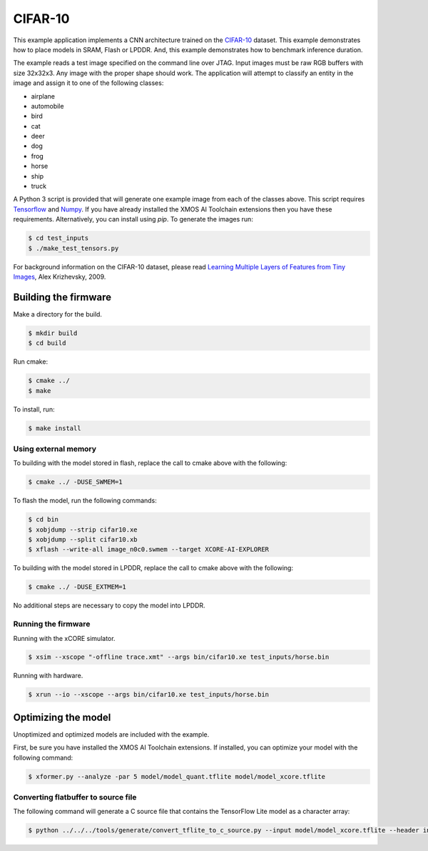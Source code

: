 ########
CIFAR-10
########

This example application implements a CNN architecture trained on the `CIFAR-10 <https://www.cs.toronto.edu/~kriz/cifar.html>`__ dataset.  This example demonstrates how to place models in SRAM, Flash or LPDDR.  And, this example demonstrates how to benchmark inference duration.

The example reads a test image specified on the command line over JTAG.  Input images must be raw RGB buffers with size 32x32x3.  Any image with the proper shape should work.  The application will attempt to classify an entity in the image and assign it to one of the following classes:

- airplane
- automobile
- bird
- cat
- deer
- dog
- frog
- horse
- ship
- truck

A Python 3 script is provided that will generate one example image from each of the classes above. This script requires `Tensorflow <https://www.tensorflow.org/>`__ and `Numpy <https://numpy.org/>`__.  If you have already installed the XMOS AI Toolchain extensions then you have these requirements.  Alternatively, you can install using `pip`.  To generate the images run:

.. code-block:: console

    $ cd test_inputs
    $ ./make_test_tensors.py

For background information on the CIFAR-10 dataset, please read `Learning Multiple Layers of Features from Tiny Images <https://www.cs.toronto.edu/~kriz/learning-features-2009-TR.pdf>`__, Alex Krizhevsky, 2009.

*********************
Building the firmware
*********************

Make a directory for the build.

.. code-block:: console

    $ mkdir build
    $ cd build

Run cmake:

.. code-block:: console

    $ cmake ../
    $ make

To install, run:

.. code-block:: console

    $ make install

Using external memory
=====================

To building with the model stored in flash, replace the call to cmake above with the following:

.. code-block:: console

    $ cmake ../ -DUSE_SWMEM=1

To flash the model, run the following commands:

.. code-block:: console

    $ cd bin
    $ xobjdump --strip cifar10.xe
    $ xobjdump --split cifar10.xb
    $ xflash --write-all image_n0c0.swmem --target XCORE-AI-EXPLORER

To building with the model stored in LPDDR, replace the call to cmake above with the following:

.. code-block:: console

    $ cmake ../ -DUSE_EXTMEM=1

No additional steps are necessary to copy the model into LPDDR.

Running the firmware
====================

Running with the xCORE simulator.

.. code-block:: console

    $ xsim --xscope "-offline trace.xmt" --args bin/cifar10.xe test_inputs/horse.bin

Running with hardware.

.. code-block:: console

    $ xrun --io --xscope --args bin/cifar10.xe test_inputs/horse.bin

********************
Optimizing the model
********************

Unoptimized and optimized models are included with the example.

First, be sure you have installed the XMOS AI Toolchain extensions.  If installed, you can optimize your model with the following command:

.. code-block:: console

    $ xformer.py --analyze -par 5 model/model_quant.tflite model/model_xcore.tflite

Converting flatbuffer to source file
====================================

The following command will generate a C source file that contains the TensorFlow Lite model as a character array:

.. code-block:: console

    $ python ../../../tools/generate/convert_tflite_to_c_source.py --input model/model_xcore.tflite --header inference_engine/src/cifar10_model.h --source inference_engine/src/cifar10_model.c --variable-name cifar10_model
